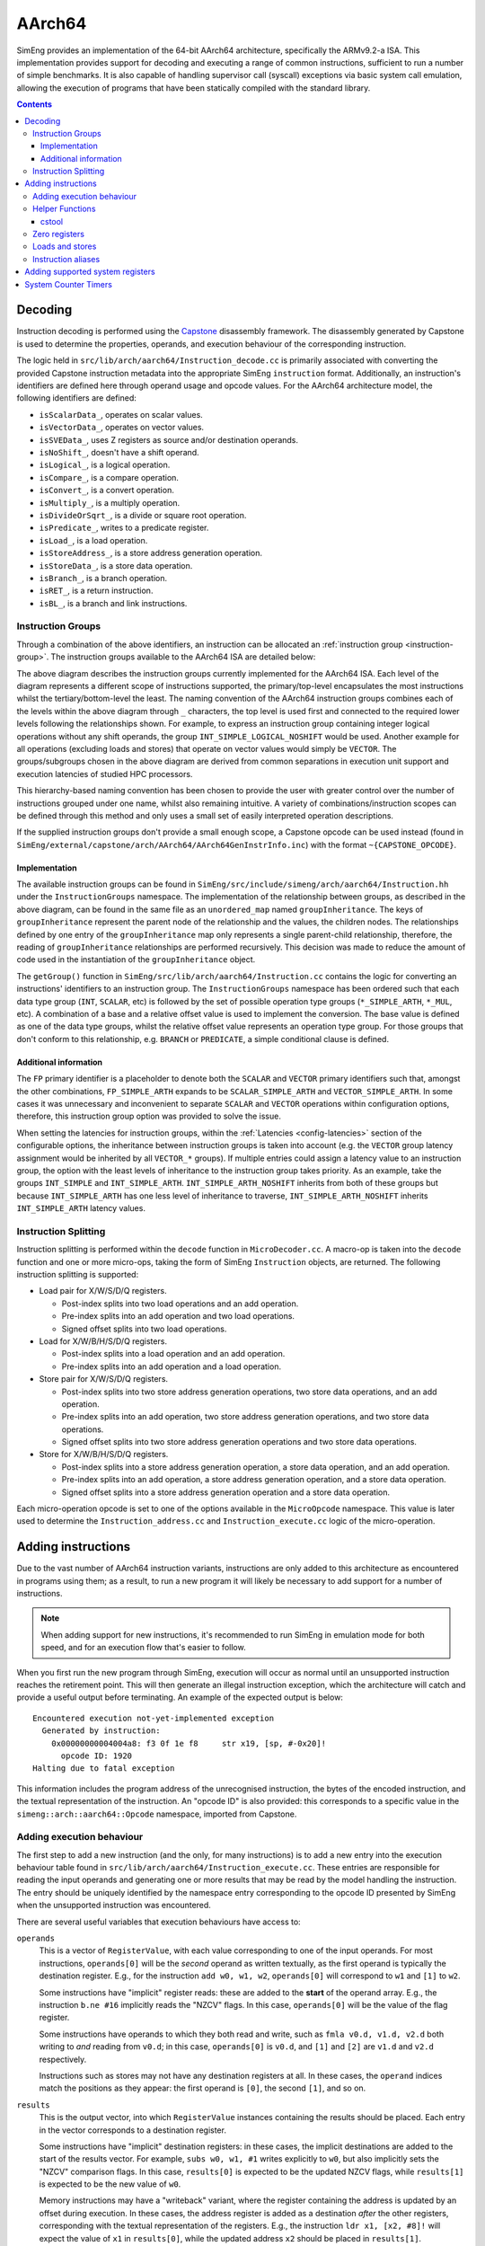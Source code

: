 AArch64
=======

SimEng provides an implementation of the 64-bit AArch64 architecture, specifically the ARMv9.2-a ISA. This implementation provides support for decoding and executing a range of common instructions, sufficient to run a number of simple benchmarks. It is also capable of handling supervisor call (syscall) exceptions via basic system call emulation, allowing the execution of programs that have been statically compiled with the standard library.

.. contents:: Contents

Decoding
--------

Instruction decoding is performed using the `Capstone <https://github.com/aquynh/capstone/>`_ disassembly framework. The disassembly generated by Capstone is used to determine the properties, operands, and execution behaviour of the corresponding instruction.

The logic held in ``src/lib/arch/aarch64/Instruction_decode.cc`` is primarily associated with converting the provided Capstone instruction metadata into the appropriate SimEng ``instruction`` format. Additionally, an instruction's identifiers are defined here through operand usage and opcode values. For the AArch64 architecture model, the following identifiers are defined:

- ``isScalarData_``, operates on scalar values.
- ``isVectorData_``, operates on vector values.
- ``isSVEData_``, uses Z registers as source and/or destination operands.
- ``isNoShift_``, doesn't have a shift operand.
- ``isLogical_``, is a logical operation.
- ``isCompare_``, is a compare operation.
- ``isConvert_``, is a convert operation.
- ``isMultiply_``, is a multiply operation.
- ``isDivideOrSqrt_``, is a divide or square root operation.
- ``isPredicate_``, writes to a predicate register.
- ``isLoad_``, is a load operation.
- ``isStoreAddress_``, is a store address generation operation.
- ``isStoreData_``, is a store data operation.
- ``isBranch_``, is a branch operation.
- ``isRET_``, is a return instruction.
- ``isBL_``, is a branch and link instructions.

.. _aarch64-instruction-groups:

Instruction Groups
******************
Through a combination of the above identifiers, an instruction can be allocated an :ref:`instruction group <instruction-group>`. The instruction groups available to the AArch64 ISA are detailed below:

.. image:: ../../../assets/instruction_groups.png
  :alt: AArch64 instruction groups

The above diagram describes the instruction groups currently implemented for the AArch64 ISA. Each level of the diagram represents a different scope of instructions supported, the primary/top-level encapsulates the most instructions whilst the tertiary/bottom-level the least. The naming convention of the AArch64 instruction groups combines each of the levels within the above diagram through ``_`` characters, the top level is used first and connected to the required lower levels following the relationships shown. For example, to express an instruction group containing integer logical operations without any shift operands, the group ``INT_SIMPLE_LOGICAL_NOSHIFT`` would be used. Another example for all operations (excluding loads and stores) that operate on vector values would simply be ``VECTOR``. The groups/subgroups chosen in the above diagram are derived from common separations in execution unit support and execution latencies of studied HPC processors.

This hierarchy-based naming convention has been chosen to provide the user with greater control over the number of instructions grouped under one name, whilst also remaining intuitive. A variety of combinations/instruction scopes can be defined through this method and only uses a small set of easily interpreted operation descriptions.

If the supplied instruction groups don't provide a small enough scope, a Capstone opcode can be used instead (found in ``SimEng/external/capstone/arch/AArch64/AArch64GenInstrInfo.inc``) with the format ``~{CAPSTONE_OPCODE}``.

Implementation
''''''''''''''

The available instruction groups can be found in ``SimEng/src/include/simeng/arch/aarch64/Instruction.hh`` under the ``InstructionGroups`` namespace. The implementation of the relationship between groups, as described in the above diagram, can be found in the same file as an ``unordered_map`` named ``groupInheritance``. The keys of ``groupInheritance`` represent the parent node of the relationship and the values, the children nodes. The relationships defined by one entry of the ``groupInheritance`` map only represents a single parent-child relationship, therefore, the reading of ``groupInheritance`` relationships are performed recursively. This decision was made to reduce the amount of code used in the instantiation of the ``groupInheritance`` object.

The ``getGroup()`` function in ``SimEng/src/lib/arch/aarch64/Instruction.cc`` contains the logic for converting an instructions' identifiers to an instruction group. The ``InstructionGroups`` namespace has been ordered such that each data type group (``INT``, ``SCALAR``, etc) is followed by the set of possible operation type groups (``*_SIMPLE_ARTH``, ``*_MUL``, etc). A combination of a base and a relative offset value is used to implement the conversion. The base value is defined as one of the data type groups, whilst the relative offset value represents an operation type group. For those groups that don't conform to this relationship, e.g. ``BRANCH`` or ``PREDICATE``, a simple conditional clause is defined.

Additional information
''''''''''''''''''''''

The ``FP`` primary identifier is a placeholder to denote both the ``SCALAR`` and ``VECTOR`` primary identifiers such that, amongst the other combinations, ``FP_SIMPLE_ARTH`` expands to be ``SCALAR_SIMPLE_ARTH`` and ``VECTOR_SIMPLE_ARTH``. In some cases it was unnecessary and inconvenient to separate ``SCALAR`` and ``VECTOR`` operations within configuration options, therefore, this instruction group option was provided to solve the issue.

When setting the latencies for instruction groups, within the :ref:`Latencies <config-latencies>` section of the configurable options, the inheritance between instruction groups is taken into account (e.g. the ``VECTOR`` group latency assignment would be inherited by all ``VECTOR_*`` groups). If multiple entries could assign a latency value to an instruction group, the option with the least levels of inheritance to the instruction group takes priority. As an example, take the groups ``INT_SIMPLE`` and ``INT_SIMPLE_ARTH``. ``INT_SIMPLE_ARTH_NOSHIFT`` inherits from both of these groups but because ``INT_SIMPLE_ARTH`` has one less level of inheritance to traverse, ``INT_SIMPLE_ARTH_NOSHIFT`` inherits ``INT_SIMPLE_ARTH`` latency values.

Instruction Splitting
*********************

Instruction splitting is performed within the ``decode`` function in ``MicroDecoder.cc``. A macro-op is taken into the ``decode`` function and one or more micro-ops, taking the form of SimEng ``Instruction`` objects, are returned. The following instruction splitting is supported:

- Load pair for X/W/S/D/Q registers.
  
  - Post-index splits into two load operations and an add operation.

  - Pre-index splits into an add operation and two load operations.

  - Signed offset splits into two load operations.
  
- Load for X/W/B/H/S/D/Q registers.
  
  - Post-index splits into a load operation and an add operation.

  - Pre-index splits into an add operation and a load operation.
  
- Store pair for X/W/S/D/Q registers.
  
  - Post-index splits into two store address generation operations, two store data operations, and an add operation.

  - Pre-index splits into an add operation, two store address generation operations, and two store data operations.

  - Signed offset splits into two store address generation operations and two store data operations.
  
- Store for X/W/B/H/S/D/Q registers.
  
  - Post-index splits into a store address generation operation, a store data operation, and an add operation.

  - Pre-index splits into an add operation, a store address generation operation, and a store data operation.

  - Signed offset splits into a store address generation operation and a store data operation.
  
Each micro-operation opcode is set to one of the options available in the ``MicroOpcode`` namespace. This value is later used to determine the ``Instruction_address.cc`` and ``Instruction_execute.cc`` logic of the micro-operation.

Adding instructions
-------------------

Due to the vast number of AArch64 instruction variants, instructions are only added to this architecture as encountered in programs using them; as a result, to run a new program it will likely be necessary to add support for a number of instructions.

.. Note:: When adding support for new instructions, it's recommended to run SimEng in emulation mode for both speed, and for an execution flow that's easier to follow.

When you first run the new program through SimEng, execution will occur as normal until an unsupported instruction reaches the retirement point. This will then generate an illegal instruction exception, which the architecture will catch and provide a useful output before terminating. An example of the expected output is below::

  Encountered execution not-yet-implemented exception
    Generated by instruction:
      0x00000000004004a8: f3 0f 1e f8     str x19, [sp, #-0x20]!
        opcode ID: 1920
  Halting due to fatal exception

This information includes the program address of the unrecognised instruction, the bytes of the encoded instruction, and the textual representation of the instruction. An "opcode ID" is also provided: this corresponds to a specific value in the ``simeng::arch::aarch64::Opcode`` namespace, imported from Capstone.

Adding execution behaviour
**************************

The first step to add a new instruction (and the only, for many instructions) is to add a new entry into the execution behaviour table found in ``src/lib/arch/aarch64/Instruction_execute.cc``. These entries are responsible for reading the input operands and generating one or more results that may be read by the model handling the instruction. The entry should be uniquely identified by the namespace entry corresponding to the opcode ID presented by SimEng when the unsupported instruction was encountered.

There are several useful variables that execution behaviours have access to:

``operands``
  This is a vector of ``RegisterValue``, with each value corresponding to one of the input operands. For most instructions, ``operands[0]`` will be the *second* operand as written textually, as the first operand is typically the destination register. E.g., for the instruction ``add w0, w1, w2``, ``operands[0]`` will correspond to ``w1`` and ``[1]`` to ``w2``.
  
  Some instructions have "implicit" register reads: these are added to the **start** of the operand array. E.g., the instruction ``b.ne #16`` implicitly reads the "NZCV" flags. In this case, ``operands[0]`` will be the value of the flag register. 
  
  Some instructions have operands to which they both read and write, such as ``fmla v0.d, v1.d, v2.d`` both writing to *and* reading from ``v0.d``; in this case, ``operands[0]`` is ``v0.d``, and ``[1]`` and ``[2]`` are ``v1.d`` and ``v2.d`` respectively.

  Instructions such as stores may not have any destination registers at all. In these cases, the ``operand`` indices match the positions as they appear: the first operand is ``[0]``, the second ``[1]``, and so on.
  
``results``
  This is the output vector, into which ``RegisterValue`` instances containing the results should be placed. Each entry in the vector corresponds to a destination register.

  Some instructions have "implicit" destination registers: in these cases, the implicit destinations are added to the start of the results vector. For example, ``subs w0, w1, #1`` writes explicitly to ``w0``, but also implicitly sets the "NZCV" comparison flags. In this case, ``results[0]`` is expected to be the updated NZCV flags, while ``results[1]`` is expected to be the new value of ``w0``.

  Memory instructions may have a "writeback" variant, where the register containing the address is updated by an offset during execution. In these cases, the address register is added as a destination *after* the other registers, corresponding with the textual representation of the registers. E.g., the instruction ``ldr x1, [x2, #8]!`` will expect the value of ``x1`` in ``results[0]``, while the updated address ``x2`` should be placed in ``results[1]``.

``metadata``
  Each instruction stores a simplified form of the full disassembly metadata generated by Capstone. This is stored in the ``metadata`` member variable, and is of type ``InstructionMetadata``. The metadata object contains an ``metadata.operands`` array with entries corresponding to the textual operands of the instruction. **Note:** Unlike the instruction's ``operands`` member variable, ``metadata.operands`` entries correspond directly to their textual equivalent. For example, in the instruction ``add w0, w1, w2``, ``metadata.operands[0]`` will describe ``w0``, ``[1]`` describes ``w1``, and so on.
  
  The primary use for this data is to retrieve immediate values. For example, with the instruction ``add w0, w1, #1``, ``metadata.operands[2].imm`` would contain the value ``1``. Floating point immediates are similarly available, using ``.fp`` in place of ``.imm``.

  For memory operations, the *entire* memory address section is treated as a single ``metadata.operands`` entry, with information available under ``metadata.operands[n].mem``. For example, for the instruction ``ldr x0, [sp, #8]``, ``metadata.operands[1].mem`` contains information on the ``[sp, #8]`` block, with ``metadata.operands[1].mem.disp`` containing the specified offset of ``8``.

SimEng supports the ARM SVE extension and thus the use of ``Z`` vector registers. ``Z`` registers are an extension of the ARM NEON ``V`` vector registers whereby the ``V`` register variant occupies the lower 16 bytes of the ``Z`` registers total 256 bytes. Under the ARM SVE extension, the implemented logic for writing to a ``V`` register is to zero-out the upper 240 bytes of the associated ``Z`` register (e.g. ``z1`` and ``v1``) and treat its lower 16 bytes as the ``V`` register. SimEng will automatically apply this logic when the execution of an instruction contains a ``V`` register as a destination location.

Helper Functions
****************

Found in ``src/include/simeng/arch/aarch64/helpers/`` are helper functions which abstract the logic away from ``Instruction_execute.cc`` into re-usable functions.
Their use reduces the amount of repeated code within ``Instruction_execute.cc`` and speeds up the process of adding new instructions.

The functions are grouped by instruction type (arithmetic, neon, sve, etc.) and are accompanied by a brief description detailing:

    - What instruction format they support.
    - The template type required.
    - What the function returns.

We recommend that when implementing a new instruction you first look through the already implemented helper functions to try and find one which you could use.
If none of the existing helper functions are of use, then we recommend implementing a new one for your instruction type. This will speed up adding support for other variants of this instruction in the future.

.. Note:: Load and Store instructions do not currently have any helper functions available.

cstool
''''''

Capstone provides a ``cstool`` utility, which provides a visual representation of the ``metadata`` information available for any given instruction. For example, feeding it the bytes for the ``str`` instruction displayed above results in the following::

    $ cstool -d arm64 f30f1ef8
     0  f3 0f 1e f8  str    x19, [sp, #-0x20]!
            op_count: 2
                    operands[0].type: REG = x19
                    operands[0].access: READ
                    operands[1].type: MEM
                            operands[1].mem.base: REG = sp
                            operands[1].mem.disp: 0xffffffe0
                    operands[1].access: READ | WRITE
            Write-back: True
            Registers read: x19 sp
            Registers modified: sp

Zero registers
**************

AArch64 provides two zero registers, ``WZR`` and ``XZR``, which are always read as 0. This implementation mirrors that behaviour, and will automatically populate the relevant ``operands`` entry with a 0-value ``RegisterValue``.

For instructions that are capable of generating multiple results (typically flag-setting instructions), they can claim to write to one of the zero registers: in these cases, the result is discarded. This implementation supports this behaviour, and reduces the number of available ``results`` entries accordingly.

Loads and stores
****************

In addition to an execution behaviour, memory instructions also require a new entry in the address generation behaviour table found in ``src/lib/arch/aarch64/Instruction_address.cc``. These entries are responsible for describing the method used to generate the addresses that these instructions will read from or write to.

Address generation is expected to generate one or more instances of ``MemoryAddressTarget``, containing an address and the number of bytes to access. The same variables described above (``operands``, ``metadata``) are available to use to generate these addresses.

Once the addresses have been generated, they should be supplied in a vector to the ``setMemoryAddresses`` helper function.


Instruction aliases
*******************

As Capstone is primarily a disassembler, it will attempt to generate the correct aliases for instructions: for example, the ``cmp w0, #0`` instruction is an alias for ``subs wzr, w0, #0``. As it's the underlying instruction that is of use (in this case, the ``subs`` instruction), this implementation includes a de-aliasing component that reverses this conversion. The logic for this may be found in ``src/lib/arch/aarch64/InstructionMetadata``.

If a known but unsupported alias is encountered, it will generate an invalid instruction error, and the output will identify the instruction as unknown in place of the usual textual representation. It is recommended to reference a disassembled version of the program to identify what the instruction at this address should be correctly disassembled to, and implement the necessary dealiasing logic accordingly.

Adding supported system registers
---------------------------------

Similar to instructions, system register support is added when they are encountered in run programs. To add support for a previously unseen system register, it must be added to the ``systemRegisterMap_`` map in the associated ISA ``Architecture.cc`` file.

System Counter Timers
---------------------

Present in AArch64 are two main system timers; the Counter-timer Vitrual Count Register `CNTVCT <https://developer.arm.com/documentation/ddi0601/2022-09/AArch64-Registers/CNTVCT-EL0--Counter-timer-Virtual-Count-register?lang=en>`_, and the Performance Monitors Cycle Count Register `PMCCNTR <https://developer.arm.com/documentation/ddi0601/2022-09/AArch64-Registers/PMCCNTR-EL0--Performance-Monitors-Cycle-Count-Register?lang=en>`_. The CNTVCT system register holds a virtual cycle count, and is incremented at a defined frequency (see :ref:` Configuring SimEng <core>`). The PMCCNTR system register holds the real processor cycle count. Both are supported in SimEng and are acceccible to the programmer through the appropriate ``mrs`` instructions. The logic which updates these registers can be found at ``src/lib/arch/aarch64/Architecture.cc:updateSystemTimerRegisters`` and is invoked inside each of the core model's ``tick()`` function.